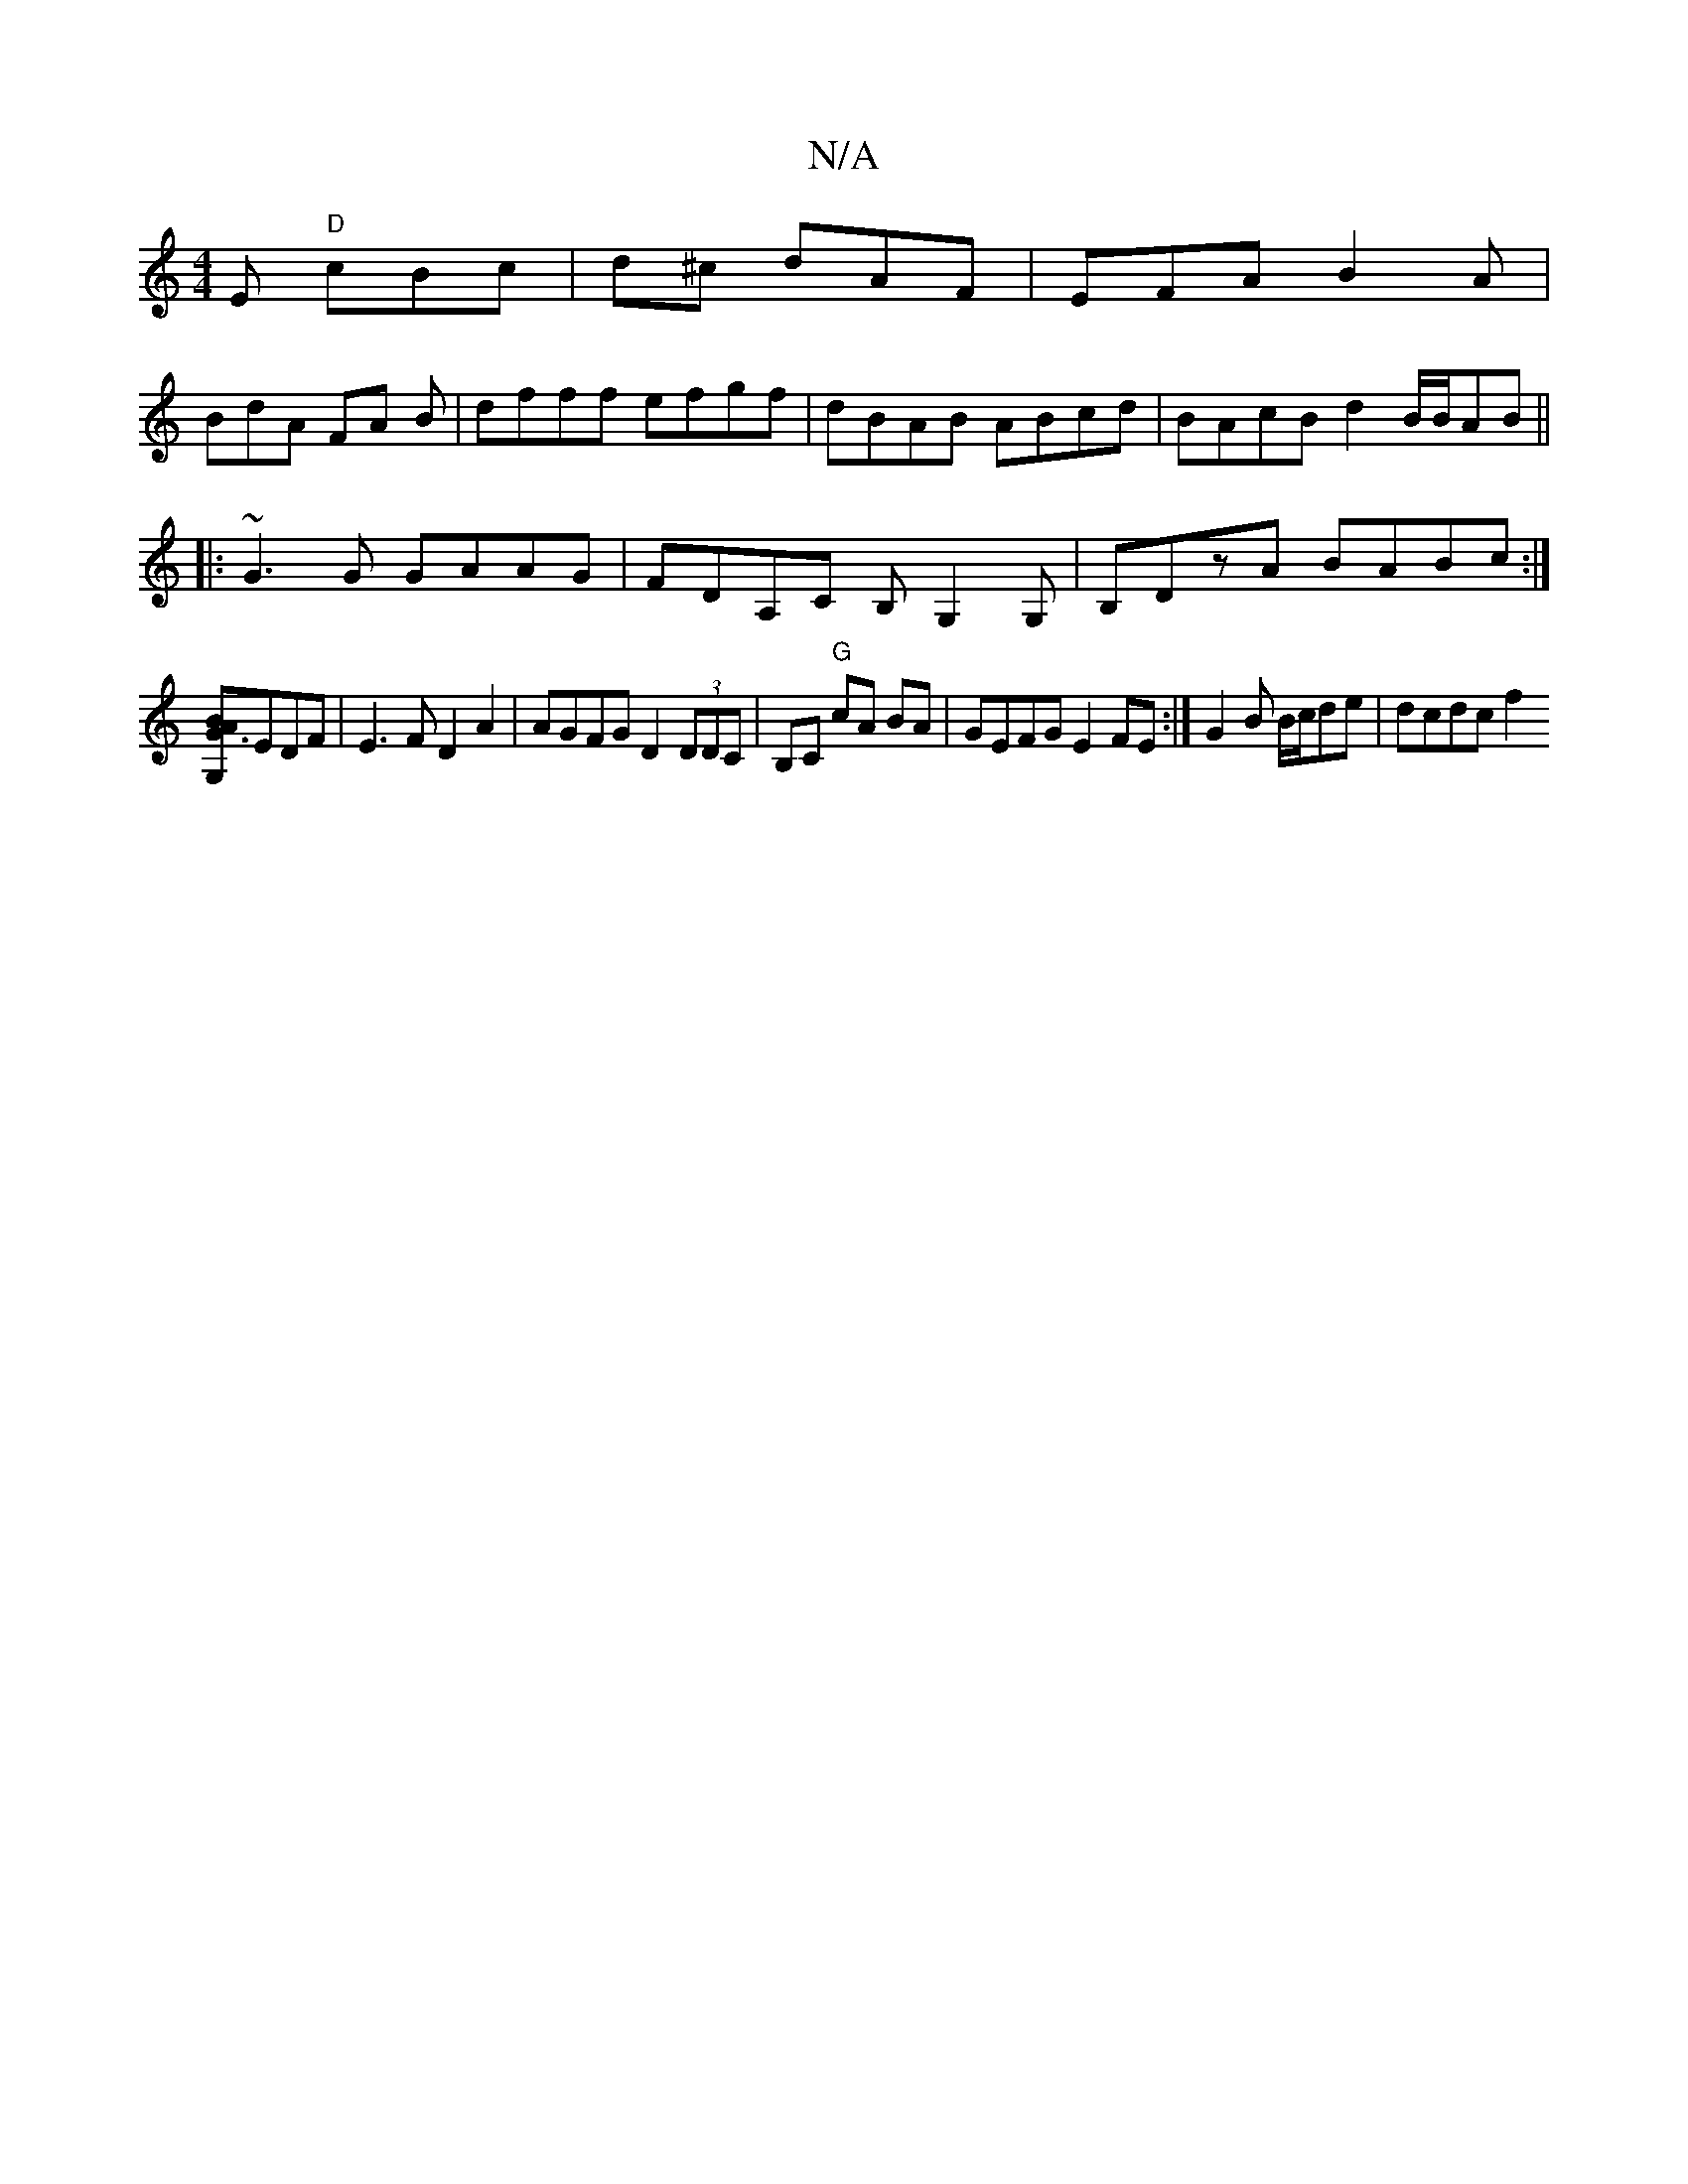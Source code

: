 X:1
T:N/A
M:4/4
R:N/A
K:Cmajor
E "D" cBc|d^c dAF|EFA B2A |
BdA FA B | dfff efgf|dBAB ABcd|BAcB d2 B/2B/2AB||
|:~G3G GAAG|FDA,C B,G,2G, | B,DzA BABc :|
[AG3 G,B]EDF|E3F D2A2|AGFG D2 (3DDC|B,C "G"cA BA|GEFG E2FE:|G2 B B/c/de| dcdc f2